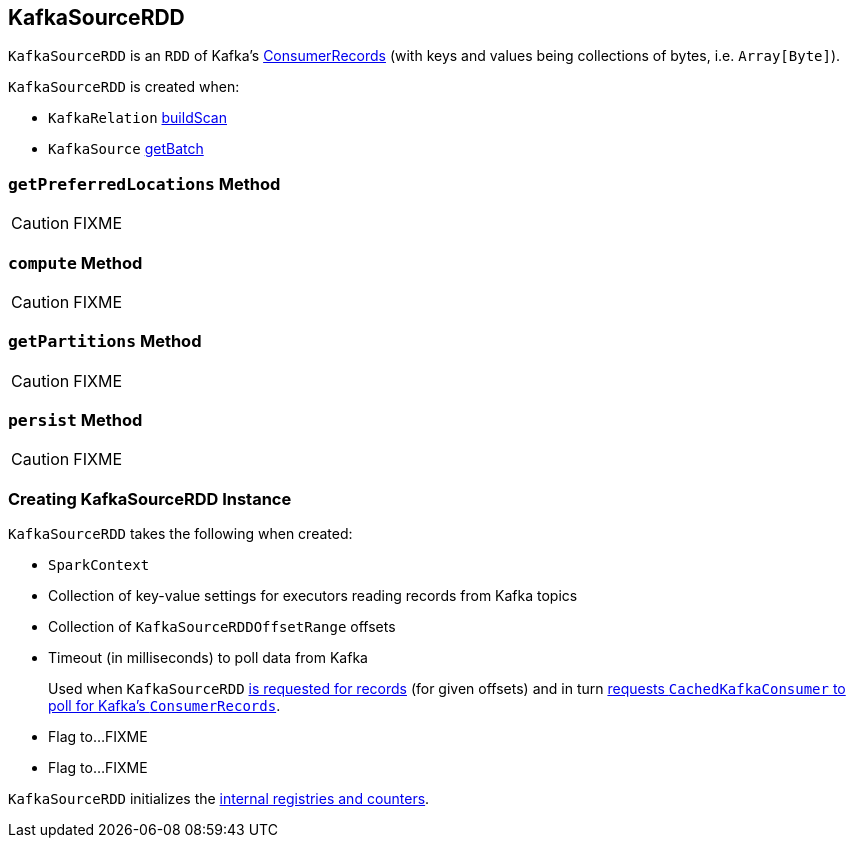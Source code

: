 == [[KafkaSourceRDD]] KafkaSourceRDD

`KafkaSourceRDD` is an `RDD` of Kafka's https://kafka.apache.org/0102/javadoc/org/apache/kafka/clients/consumer/ConsumerRecords.html[ConsumerRecords] (with keys and values being collections of bytes, i.e. `Array[Byte]`).

`KafkaSourceRDD` is created when:

* `KafkaRelation` link:spark-sql-streaming-KafkaRelation.adoc#buildScan[buildScan]
* `KafkaSource` link:spark-sql-streaming-KafkaSource.adoc#getBatch[getBatch]

=== [[getPreferredLocations]] `getPreferredLocations` Method

CAUTION: FIXME

=== [[compute]] `compute` Method

CAUTION: FIXME

=== [[getPartitions]] `getPartitions` Method

CAUTION: FIXME

=== [[persist]] `persist` Method

CAUTION: FIXME

=== [[creating-instance]] Creating KafkaSourceRDD Instance

`KafkaSourceRDD` takes the following when created:

* [[sc]] `SparkContext`
* [[executorKafkaParams]] Collection of key-value settings for executors reading records from Kafka topics
* [[offsetRanges]] Collection of `KafkaSourceRDDOffsetRange` offsets
* [[pollTimeoutMs]] Timeout (in milliseconds) to poll data from Kafka
+
Used when `KafkaSourceRDD` <<compute, is requested for records>> (for given offsets) and in turn link:spark-sql-streaming-CachedKafkaConsumer.adoc#poll[requests `CachedKafkaConsumer` to poll for Kafka's `ConsumerRecords`].
* [[failOnDataLoss]] Flag to...FIXME
* [[reuseKafkaConsumer]] Flag to...FIXME

`KafkaSourceRDD` initializes the <<internal-registries, internal registries and counters>>.
